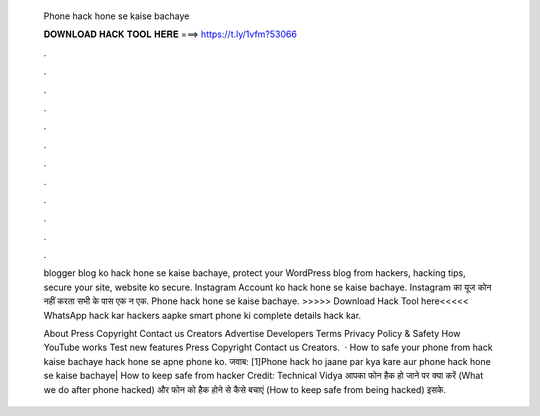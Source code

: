   Phone hack hone se kaise bachaye
  
  
  
  𝐃𝐎𝐖𝐍𝐋𝐎𝐀𝐃 𝐇𝐀𝐂𝐊 𝐓𝐎𝐎𝐋 𝐇𝐄𝐑𝐄 ===> https://t.ly/1vfm?53066
  
  
  
  .
  
  
  
  .
  
  
  
  .
  
  
  
  .
  
  
  
  .
  
  
  
  .
  
  
  
  .
  
  
  
  .
  
  
  
  .
  
  
  
  .
  
  
  
  .
  
  
  
  .
  
  blogger blog ko hack hone se kaise bachaye, protect your WordPress blog from hackers, hacking tips, secure your site, website ko secure. Instagram Account ko hack hone se kaise bachaye. Instagram का यूज कोन नहीं करता सभी के पास एक न एक. Phone hack hone se kaise bachaye. >>>>> Download Hack Tool here<<<<< WhatsApp hack kar hackers aapke smart phone ki complete details hack kar.
  
  About Press Copyright Contact us Creators Advertise Developers Terms Privacy Policy & Safety How YouTube works Test new features Press Copyright Contact us Creators.  · How to safe your phone from hack kaise bachaye hack hone se apne phone ko. जवाब: [1]Phone hack ho jaane par kya kare aur phone hack hone se kaise bachaye| How to keep safe from hacker Credit: Technical Vidya आपका फोन हैक हो जाने पर क्या करें (What we do after phone hacked) और फोन को हैक होने से कैसे बचाएं (How to keep safe from being hacked) इसके.

